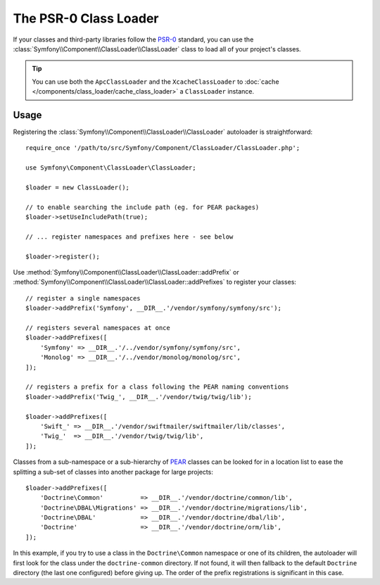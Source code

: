 .. index::
   single: ClassLoader; PSR-0 Class Loader

The PSR-0 Class Loader
======================

If your classes and third-party libraries follow the `PSR-0`_ standard,
you can use the :class:`Symfony\\Component\\ClassLoader\\ClassLoader` class
to load all of your project's classes.

.. tip::

    You can use both the ``ApcClassLoader`` and the ``XcacheClassLoader``
    to :doc:`cache </components/class_loader/cache_class_loader>` a ``ClassLoader``
    instance.

Usage
-----

Registering the :class:`Symfony\\Component\\ClassLoader\\ClassLoader` autoloader
is straightforward::

    require_once '/path/to/src/Symfony/Component/ClassLoader/ClassLoader.php';

    use Symfony\Component\ClassLoader\ClassLoader;

    $loader = new ClassLoader();

    // to enable searching the include path (eg. for PEAR packages)
    $loader->setUseIncludePath(true);

    // ... register namespaces and prefixes here - see below

    $loader->register();

Use :method:`Symfony\\Component\\ClassLoader\\ClassLoader::addPrefix` or
:method:`Symfony\\Component\\ClassLoader\\ClassLoader::addPrefixes` to register
your classes::

    // register a single namespaces
    $loader->addPrefix('Symfony', __DIR__.'/vendor/symfony/symfony/src');

    // registers several namespaces at once
    $loader->addPrefixes([
        'Symfony' => __DIR__.'/../vendor/symfony/symfony/src',
        'Monolog' => __DIR__.'/../vendor/monolog/monolog/src',
    ]);

    // registers a prefix for a class following the PEAR naming conventions
    $loader->addPrefix('Twig_', __DIR__.'/vendor/twig/twig/lib');

    $loader->addPrefixes([
        'Swift_' => __DIR__.'/vendor/swiftmailer/swiftmailer/lib/classes',
        'Twig_'  => __DIR__.'/vendor/twig/twig/lib',
    ]);

Classes from a sub-namespace or a sub-hierarchy of `PEAR`_ classes can be
looked for in a location list to ease the splitting a sub-set of classes into
another package for large projects::

    $loader->addPrefixes([
        'Doctrine\Common'          => __DIR__.'/vendor/doctrine/common/lib',
        'Doctrine\DBAL\Migrations' => __DIR__.'/vendor/doctrine/migrations/lib',
        'Doctrine\DBAL'            => __DIR__.'/vendor/doctrine/dbal/lib',
        'Doctrine'                 => __DIR__.'/vendor/doctrine/orm/lib',
    ]);

In this example, if you try to use a class in the ``Doctrine\Common`` namespace
or one of its children, the autoloader will first look for the class under
the ``doctrine-common`` directory. If not found, it will then fallback to
the default ``Doctrine`` directory (the last one configured) before giving
up. The order of the prefix registrations is significant in this case.

.. _PEAR:  https://pear.php.net/manual/en/standards.naming.php
.. _PSR-0: https://www.php-fig.org/psr/psr-0/
